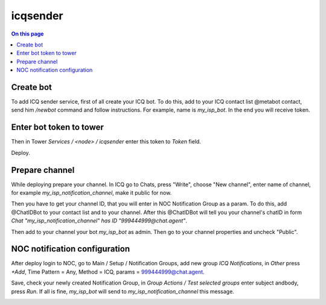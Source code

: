 .. _services-icqsender:

=========
icqsender
=========

.. contents:: On this page
    :local:
    :backlinks: none
    :depth: 1
    :class: singlecol

Create bot
----------
To add ICQ sender service, first of all create your ICQ bot. To do this, add to your ICQ
contact list @metabot contact, send him `/newbot` command and follow 
instructions. For example, name is `my_isp_bot`. In the end you will receive token. 

.. image:: images/icqsender_metabot.png

Enter bot token to tower
------------------------

Then in Tower `Services / <node> / icqsender` enter this token to `Token` 
field. 

.. image:: images/icqsender_token.png

Deploy. 

Prepare channel
---------------

While deploying prepare your channel. In ICQ go to Chats, press "Write", choose "New 
channel", enter name of channel, for example `my_isp_notification_channel`,
make it public for now. 

.. image:: images/icqsender_new_channel1.png

.. image:: images/icqsender_new_channel2.png

.. image:: images/icqsender_new_channel3.png

Then you have to get your channel ID, that you will enter in NOC Notification 
Group as a param. To do this, add @ChatIDBot to your contact list and to your 
channel. After this @ChatIDBot will tell you your channel's chatID in form 
`Chat "my_isp_notification_channel" has ID "999444999@chat.agent"`. 

.. image:: images/icqsender_chatbotid.png

Then add to your channel your bot `my_isp_bot` as admin. Then go to your channel 
properties and uncheck "Public". 

NOC notification configuration
------------------------------

After deploy login to NOC, go to Main / Setup / Notification Groups, add new 
group `ICQ Notifications`, in `Other` press `+Add`, Time Pattern = Any, Method = 
ICQ, params = 999444999@chat.agent. 

.. image:: images/icqsender_notification1.png

Save, check your newly created Notification Group, in `Group Actions / Test selected 
groups` enter subject andbody, press `Run`. If all is fine, `my_isp_bot` will 
send to `my_isp_notification_channel` this message. 

.. image:: images/icqsender_notification2.png

.. image:: images/icqsender_notification3.png
